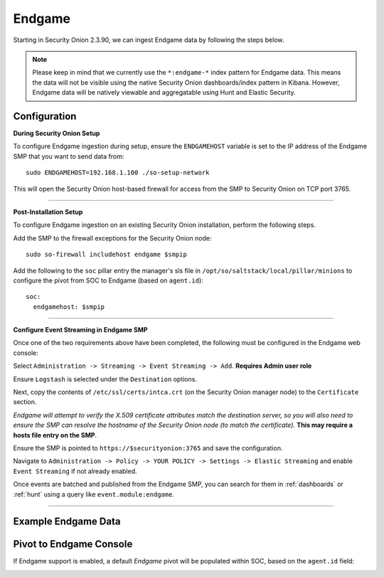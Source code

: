 Endgame
=======

Starting in Security Onion 2.3.90, we can ingest Endgame data by following the steps below.

.. note::

 Please keep in mind that we currently use the ``*:endgame-*`` index pattern for Endgame data. This means the data will not be visible using the native Security Onion dashboards/index pattern in Kibana. However, Endgame data will be natively viewable and aggregatable using Hunt and Elastic Security.

Configuration
-------------

**During Security Onion Setup**

To configure Endgame ingestion during setup, ensure the ``ENDGAMEHOST`` variable is set to the IP address of the Endgame SMP that you want to send data from:

::

 sudo ENDGAMEHOST=192.168.1.100 ./so-setup-network

This will open the Security Onion host-based firewall for access from the SMP to Security Onion on TCP port 3765.

------

**Post-Installation Setup**

To configure Endgame ingestion on an existing Security Onion installation, perform the following steps.

Add the SMP to the firewall exceptions for the Security Onion node:

::

 sudo so-firewall includehost endgame $smpip

Add the following to the ``soc`` pillar entry the manager's sls file in ``/opt/so/saltstack/local/pillar/minions`` to configure the pivot from SOC to Endgame (based on ``agent.id``):

::
 
  soc:
    endgamehost: $smpip
    
------

**Configure Event Streaming in Endgame SMP**

Once one of the two requirements above have been completed, the following must be configured in the Endgame web console:

Select ``Administration -> Streaming -> Event Streaming -> Add``. **Requires Admin user role**

Ensure ``Logstash`` is selected under the ``Destination`` options.

Next, copy the contents of ``/etc/ssl/certs/intca.crt`` (on the Security Onion manager node) to the ``Certificate`` section.

*Endgame will attempt to verify the X.509 certificate attributes match the destination server, so you will also need to ensure the SMP can resolve the hostname of the Security Onion node (to match the certificate).*  **This may require a hosts file entry on the SMP**.

Ensure the SMP is pointed to ``https://$securityonion:3765`` and save the configuration. 

Navigate to ``Administration -> Policy -> YOUR POLICY -> Settings -> Elastic Streaming`` and enable ``Event Streaming`` if not already enabled.

Once events are batched and published from the Endgame SMP, you can search for them in :ref:`dashboards` or :ref:`hunt` using a query like ``event.module:endgame``.

----------

Example Endgame Data
--------------------

.. image:: https://user-images.githubusercontent.com/16829864/142234485-31778c15-e534-4747-882f-b82aafd14589.png
 :target: https://user-images.githubusercontent.com/16829864/142234485-31778c15-e534-4747-882f-b82aafd14589.png


Pivot to Endgame Console
------------------------

If Endgame support is enabled, a default `Endgame` pivot will be populated within SOC, based on the ``agent.id`` field:

.. image:: https://user-images.githubusercontent.com/16829864/142237432-4657a104-1a98-47fd-98e2-0c800c025740.png
 :target: https://user-images.githubusercontent.com/16829864/142237432-4657a104-1a98-47fd-98e2-0c800c025740.png
 
.. image:: https://user-images.githubusercontent.com/16829864/142236568-5a19f356-b197-4bb4-99ee-8a74313bed11.png
 :target: https://user-images.githubusercontent.com/16829864/142236568-5a19f356-b197-4bb4-99ee-8a74313bed11.png
